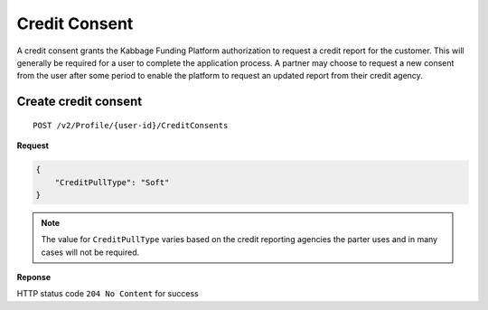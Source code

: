 Credit Consent
==============

A credit consent grants the Kabbage Funding Platform authorization to request a
credit report for the customer. This will generally be required for a user to
complete the application process. A partner may choose to request a new consent
from the user after some period to enable the platform to request an updated
report from their credit agency.

Create credit consent
---------------------

::

    POST /v2/Profile/{user-id}/CreditConsents

**Request**

.. code:: json

    {
        "CreditPullType": "Soft"
    }

.. note:: The value for ``CreditPullType`` varies based on the credit reporting
  agencies the parter uses and in many cases will not be required.

**Reponse**

HTTP status code ``204 No Content`` for success
